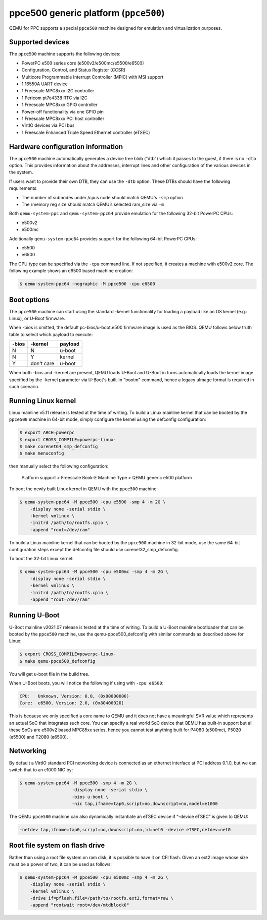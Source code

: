 ppce500 generic platform (``ppce500``)
======================================

QEMU for PPC supports a special ``ppce500`` machine designed for emulation and
virtualization purposes.

Supported devices
-----------------

The ``ppce500`` machine supports the following devices:

* PowerPC e500 series core (e500v2/e500mc/e5500/e6500)
* Configuration, Control, and Status Register (CCSR)
* Multicore Programmable Interrupt Controller (MPIC) with MSI support
* 1 16550A UART device
* 1 Freescale MPC8xxx I2C controller
* 1 Pericom pt7c4338 RTC via I2C
* 1 Freescale MPC8xxx GPIO controller
* Power-off functionality via one GPIO pin
* 1 Freescale MPC8xxx PCI host controller
* VirtIO devices via PCI bus
* 1 Freescale Enhanced Triple Speed Ethernet controller (eTSEC)

Hardware configuration information
----------------------------------

The ``ppce500`` machine automatically generates a device tree blob ("dtb")
which it passes to the guest, if there is no ``-dtb`` option. This provides
information about the addresses, interrupt lines and other configuration of
the various devices in the system.

If users want to provide their own DTB, they can use the ``-dtb`` option.
These DTBs should have the following requirements:

* The number of subnodes under /cpus node should match QEMU's ``-smp`` option
* The /memory reg size should match QEMU’s selected ram_size via ``-m``

Both ``qemu-system-ppc`` and ``qemu-system-ppc64`` provide emulation for the
following 32-bit PowerPC CPUs:

* e500v2
* e500mc

Additionally ``qemu-system-ppc64`` provides support for the following 64-bit
PowerPC CPUs:

* e5500
* e6500

The CPU type can be specified via the ``-cpu`` command line. If not specified,
it creates a machine with e500v2 core. The following example shows an e6500
based machine creation:

.. code-block:: bash

  $ qemu-system-ppc64 -nographic -M ppce500 -cpu e6500

Boot options
------------

The ``ppce500`` machine can start using the standard -kernel functionality
for loading a payload like an OS kernel (e.g.: Linux), or U-Boot firmware.

When -bios is omitted, the default pc-bios/u-boot.e500 firmware image is used
as the BIOS. QEMU follows below truth table to select which payload to execute:

===== ========== =======
-bios    -kernel payload
===== ========== =======
    N          N  u-boot
    N          Y  kernel
    Y don't care  u-boot
===== ========== =======

When both -bios and -kernel are present, QEMU loads U-Boot and U-Boot in turns
automatically loads the kernel image specified by the -kernel parameter via
U-Boot's built-in "bootm" command, hence a legacy uImage format is required in
such scenario.

Running Linux kernel
--------------------

Linux mainline v5.11 release is tested at the time of writing. To build a
Linux mainline kernel that can be booted by the ``ppce500`` machine in
64-bit mode, simply configure the kernel using the defconfig configuration:

.. code-block:: bash

  $ export ARCH=powerpc
  $ export CROSS_COMPILE=powerpc-linux-
  $ make corenet64_smp_defconfig
  $ make menuconfig

then manually select the following configuration:

  Platform support > Freescale Book-E Machine Type > QEMU generic e500 platform

To boot the newly built Linux kernel in QEMU with the ``ppce500`` machine:

.. code-block:: bash

  $ qemu-system-ppc64 -M ppce500 -cpu e5500 -smp 4 -m 2G \
      -display none -serial stdio \
      -kernel vmlinux \
      -initrd /path/to/rootfs.cpio \
      -append "root=/dev/ram"

To build a Linux mainline kernel that can be booted by the ``ppce500`` machine
in 32-bit mode, use the same 64-bit configuration steps except the defconfig
file should use corenet32_smp_defconfig.

To boot the 32-bit Linux kernel:

.. code-block:: bash

  $ qemu-system-ppc64 -M ppce500 -cpu e500mc -smp 4 -m 2G \
      -display none -serial stdio \
      -kernel vmlinux \
      -initrd /path/to/rootfs.cpio \
      -append "root=/dev/ram"

Running U-Boot
--------------

U-Boot mainline v2021.07 release is tested at the time of writing. To build a
U-Boot mainline bootloader that can be booted by the ``ppce500`` machine, use
the qemu-ppce500_defconfig with similar commands as described above for Linux:

.. code-block:: bash

  $ export CROSS_COMPILE=powerpc-linux-
  $ make qemu-ppce500_defconfig

You will get u-boot file in the build tree.

When U-Boot boots, you will notice the following if using with ``-cpu e6500``:

.. code-block:: none

  CPU:   Unknown, Version: 0.0, (0x00000000)
  Core:  e6500, Version: 2.0, (0x80400020)

This is because we only specified a core name to QEMU and it does not have a
meaningful SVR value which represents an actual SoC that integrates such core.
You can specify a real world SoC device that QEMU has built-in support but all
these SoCs are e500v2 based MPC85xx series, hence you cannot test anything
built for P4080 (e500mc), P5020 (e5500) and T2080 (e6500).

Networking
----------

By default a VirtIO standard PCI networking device is connected as an ethernet
interface at PCI address 0.1.0, but we can switch that to an e1000 NIC by:

.. code-block:: bash

  $ qemu-system-ppc64 -M ppce500 -smp 4 -m 2G \
                      -display none -serial stdio \
                      -bios u-boot \
                      -nic tap,ifname=tap0,script=no,downscript=no,model=e1000

The QEMU ``ppce500`` machine can also dynamically instantiate an eTSEC device
if “-device eTSEC” is given to QEMU:

.. code-block:: bash

  -netdev tap,ifname=tap0,script=no,downscript=no,id=net0 -device eTSEC,netdev=net0

Root file system on flash drive
-------------------------------

Rather than using a root file system on ram disk, it is possible to have it on
CFI flash. Given an ext2 image whose size must be a power of two, it can be used
as follows:

.. code-block:: bash

  $ qemu-system-ppc64 -M ppce500 -cpu e500mc -smp 4 -m 2G \
      -display none -serial stdio \
      -kernel vmlinux \
      -drive if=pflash,file=/path/to/rootfs.ext2,format=raw \
      -append "rootwait root=/dev/mtdblock0"
